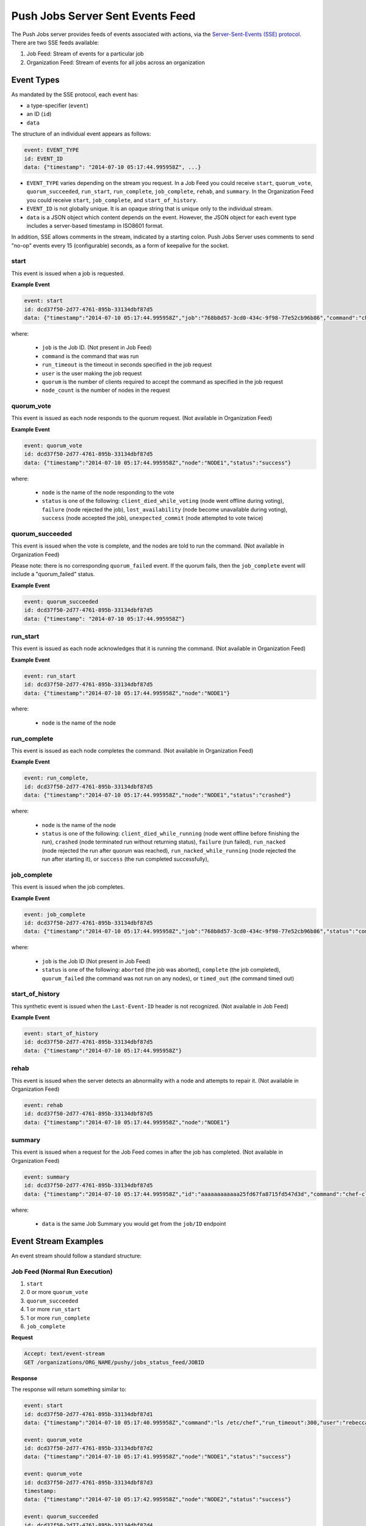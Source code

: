 =====================================================
Push Jobs Server Sent Events Feed
=====================================================
The Push Jobs server provides feeds of events associated with actions, via the `Server-Sent-Events (SSE)
protocol <http://www.w3.org/TR/eventsource/>`_. There are two SSE feeds available:

1. Job Feed: Stream of events for a particular job
2. Organization Feed: Stream of events for all jobs across an organization

Event Types
=====================================================
As mandated by the SSE protocol, each event has:

* a type-specifier (``event``)
* an ID (``id``)
* ``data``

The structure of an individual event appears as follows:

.. code-block:: xml

   event: EVENT_TYPE
   id: EVENT_ID
   data: {"timestamp": "2014-07-10 05:17:44.995958Z", ...}

* ``EVENT_TYPE`` varies depending on the stream you request. In a Job Feed you could receive ``start``, ``quorum_vote``, ``quorum_succeeded``, ``run_start``, ``run_complete``, ``job_complete``, ``rehab``, and ``summary``. In the Organization Feed you could receive ``start``, ``job_complete``, and ``start_of_history``.
* ``EVENT_ID`` is not globally unique. It is an opaque string that is unique only to the individual stream.
* ``data`` is a JSON object which content depends on the event. However, the JSON object for each event type includes a server-based timestamp in ISO8601 format.

In addition, SSE allows comments in the stream, indicated by a starting colon. Push Jobs Server uses comments to send "no-op" events every 15 (configurable) seconds,
as a form of keepalive for the socket.


start
-----------------------------------------------------
This event is issued when a job is requested.

**Example Event**

.. code-block:: xml

  event: start
  id: dcd37f50-2d77-4761-895b-33134dbf87d5
  data: {"timestamp":"2014-07-10 05:17:44.995958Z","job":"768b8d57-3cd0-434c-9f98-77e52cb96b86","command":"chef-client","run_timeout":300,"user":"rebecca","quorum":3,"node_count":3}

where:

  * ``job`` is the Job ID. (Not present in Job Feed)
  * ``command`` is the command that was run
  * ``run_timeout`` is the timeout in seconds specified in the job request
  * ``user`` is the user making the job request
  * ``quorum`` is the number of clients required to accept the command as specified in the job request
  * ``node_count`` is the number of nodes in the request

quorum_vote
-----------------------------------------------------
This event is issued as each node responds to the quorum request. (Not available in Organization Feed)

**Example Event**

.. code-block:: xml

   event: quorum_vote
   id: dcd37f50-2d77-4761-895b-33134dbf87d5
   data: {"timestamp":"2014-07-10 05:17:44.995958Z","node":"NODE1","status":"success"}

where:

  * ``node`` is the name of the node responding to the vote
  * ``status`` is one of the following: ``client_died_while_voting`` (node went offline during voting), ``failure`` (node rejected the job),
    ``lost_availability`` (node become unavailable during voting), ``success`` (node accepted the job), ``unexpected_commit`` (node attempted to vote twice)

quorum_succeeded
-----------------------------------------------------
This event is issued when the vote is complete, and the nodes are told to run the command. (Not available in Organization Feed)

Please note: there is no corresponding ``quorum_failed`` event. If the quorum fails, then the ``job_complete`` event will include a "quorum_failed" status.

**Example Event**

.. code-block:: xml

   event: quorum_succeeded
   id: dcd37f50-2d77-4761-895b-33134dbf87d5
   data: {"timestamp": "2014-07-10 05:17:44.995958Z"}

run_start
-----------------------------------------------------
This event is issued as each node acknowledges that it is running the command. (Not available in Organization Feed)

**Example Event**

.. code-block:: xml

   event: run_start
   id: dcd37f50-2d77-4761-895b-33134dbf87d5
   data: {"timestamp":"2014-07-10 05:17:44.995958Z","node":"NODE1"}

where:

  * ``node`` is the name of the node

run_complete
-----------------------------------------------------
This event is issued as each node completes the command. (Not available in Organization Feed)

**Example Event**

.. code-block:: xml

  event: run_complete,
  id: dcd37f50-2d77-4761-895b-33134dbf87d5
  data: {"timestamp":"2014-07-10 05:17:44.995958Z","node":"NODE1","status":"crashed"}

where:

  * ``node`` is the name of the node
  * ``status`` is one of the following: ``client_died_while_running`` (node went offline before finishing the run), ``crashed`` (node terminated run without returning status), ``failure`` (run failed), ``run_nacked`` (node rejected the run after quorum was reached), ``run_nacked_while_running`` (node rejected the run after starting it), or ``success`` (the run completed successfully),

job_complete
-----------------------------------------------------
This event is issued when the job completes.

**Example Event**

.. code-block:: xml

  event: job_complete
  id: dcd37f50-2d77-4761-895b-33134dbf87d5
  data: {"timestamp":"2014-07-10 05:17:44.995958Z","job":"768b8d57-3cd0-434c-9f98-77e52cb96b86","status":"complete"}

where:

  * ``job`` is the Job ID (Not present in Job Feed)
  * ``status`` is one of the following: ``aborted`` (the job was aborted), ``complete`` (the job completed), ``quorum_failed`` (the command was not run on any nodes), or ``timed_out`` (the command timed out)

start_of_history
-----------------------------------------------------
This synthetic event is issued when the ``Last-Event-ID`` header is not recognized. (Not available in Job Feed)

**Example Event**

.. code-block:: xml

   event: start_of_history
   id: dcd37f50-2d77-4761-895b-33134dbf87d5
   data: {"timestamp":"2014-07-10 05:17:44.995958Z"}

rehab
-----------------------------------------------------
This event is issued when the server detects an abnormality with a node and attempts to repair it. (Not available in Organization Feed)

.. code-block:: xml

   event: rehab
   id: dcd37f50-2d77-4761-895b-33134dbf87d5
   data: {"timestamp":"2014-07-10 05:17:44.995958Z","node":"NODE1"}

summary
-----------------------------------------------------
This event is issued when a request for the Job Feed comes in after the job has completed. (Not available in Organization Feed)

.. code-block:: xml

   event: summary
   id: dcd37f50-2d77-4761-895b-33134dbf87d5
   data: {"timestamp":"2014-07-10 05:17:44.995958Z","id":"aaaaaaaaaaaa25fd67fa8715fd547d3d","command":"chef-client", ... }

where:

  * ``data`` is the same Job Summary you would get from the ``job/ID`` endpoint

Event Stream Examples
=====================================================
An event stream should follow a standard structure:

Job Feed (Normal Run Execution)
-----------------------------------------------------

1. ``start``
2. 0 or more ``quorum_vote``
3. ``quorum_succeeded``
4. 1 or more ``run_start``
5. 1 or more ``run_complete``
6. ``job_complete``

**Request**

.. code-block:: xml

   Accept: text/event-stream
   GET /organizations/ORG_NAME/pushy/jobs_status_feed/JOBID

**Response**

The response will return something similar to:

.. code-block:: xml

   event: start
   id: dcd37f50-2d77-4761-895b-33134dbf87d1
   data: {"timestamp":"2014-07-10 05:17:40.995958Z","command":"ls /etc/chef","run_timeout":300,"user":"rebecca","quorum":2,"node_count":2}

   event: quorum_vote
   id: dcd37f50-2d77-4761-895b-33134dbf87d2
   data: {"timestamp":"2014-07-10 05:17:41.995958Z","node":"NODE1","status":"success"}

   event: quorum_vote
   id: dcd37f50-2d77-4761-895b-33134dbf87d3
   timestamp:
   data: {"timestamp":"2014-07-10 05:17:42.995958Z","node":"NODE2","status":"success"}

   event: quorum_succeeded
   id: dcd37f50-2d77-4761-895b-33134dbf87d4
   data: {"timestamp":"2014-07-10 05:17:43.995958Z"}

   event: run_start
   id: dcd37f50-2d77-4761-895b-33134dbf87d5
   data: {"timestamp":"2014-07-10 05:17:44.995958Z","node":"NODE1"}

   event: run_start
   id: dcd37f50-2d77-4761-895b-33134dbf87d6
   data: {"timestamp":"2014-07-10 05:17:45.995958Z","node":"NODE2"}

   event: run_complete
   id: dcd37f50-2d77-4761-895b-33134dbf87d7
   data: {"timestamp":"2014-07-10 05:17:46.995958Z","node":"NODE1","status":"success"}

   event: run_complete
   id: dcd37f50-2d77-4761-895b-33134dbf87d58
   timestamp: "
   data: {"timestamp":"2014-07-10 05:17:47.995958Z","node":"NODE2","status":"success"}

   event: job_complete
   id: dcd37f50-2d77-4761-895b-33134dbf87d9
   data": {"timestamp":"2014-07-10 05:17:48.995958Z","status":"complete"}

Job Feed (Failed Quorum)
-----------------------------------------------------

1. ``start``
2. 1+ ``quorum_failed``
3. ``job_complete``

**Request**

.. code-block:: xml

   Accept: text/event-stream
   GET /organizations/ORG_NAME/pushy/jobs_status_feed/JOBID

**Response**

The response will return something similar to:

.. code-block:: xml

   event: start
   id: dcd37f50-2d77-4761-895b-33134dbf87d1
   data": {"timestamp":"2014-07-10 05:17:40.995958Z","command":"ls /etc/chef","run_timeout":300,"user":"rebecca","quorum":2,"node_count":2}

   event: quorum_vote
   id: dcd37f50-2d77-4761-895b-33134dbf87d2
   data": {"timestamp":"2014-07-10 05:17:41.995958Z","node":"NODE","status":"failure"}

   event: quorum_vote
   id: dcd37f50-2d77-4761-895b-33134dbf87d3
   data": {"timestamp":"2014-07-10 05:17:42.995958Z","node":"NODE2","status":"success"}

   event: job_complete
   id: dcd37f50-2d77-4761-895b-33134dbf87d9
   data": {"timestamp":"2014-07-10 05:17:48.995958","status":"quorum_failed"}

Organization Feed
-----------------------------------------------------

1. ``start`` (job=B)
2. ``job_complete`` (job=A)
3. ``start`` (job=C)
4. ``job_complete`` (job=C)
5. ``job_complete`` (job=B)

**Request**

.. code-block:: xml

   Accept: text/event-stream
   GET /organizations/ORG_NAME/pushy/jobs_status_feed/JOBID

**Response**

The response will return something similar to:

.. code-block:: xml

   event: start
   id: dcd37f50-2d77-4761-895b-33134dbf87d1
   data: {"timestamp":"2014-07-10 05:10:40.995958Z","job":"B","command":"chef-client","run_timeout":300,"user":"rebecca","quorum":2,"node_count":2}

   event: job_complete
   id: dcd37f50-2d77-4761-895b-33134dbf87d2
   data: {"timestamp":"2014-07-10 05:15:48.995958Z","job":"A","status":"success"}

   event: start
   id: dcd37f50-2d77-4761-895b-33134dbf87d3
   data: {"timestamp":"2014-07-10 05:17:40.995958Z","job":"C","command":"cat /etc/passwd","run_timeout":300,"user":"charles","quorum":2,"node_count":2}

   event: job_complete
   id: dcd37f50-2d77-4761-895b-33134dbf87d4
   data: {"timestamp":"2014-07-10 05:17:41.995958Z","job":"C","status":"success"}

   event: job_complete
   id: dcd37f50-2d77-4761-895b-33134dbf87d5
   data: {"timestamp":"2014-07-10 05:20:48.995958Z","job":"B","status":"success"}
